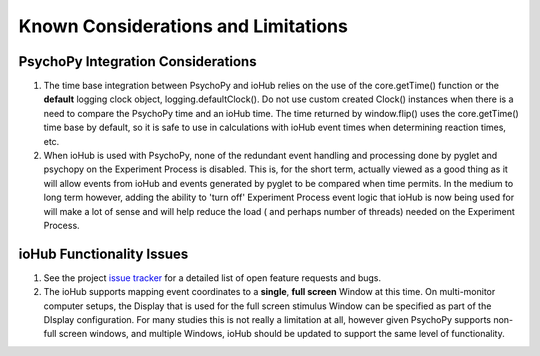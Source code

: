 =====================================
Known Considerations and Limitations
=====================================


PsychoPy Integration Considerations
====================================

#. The time base integration between PsychoPy and ioHub relies on the use of the core.getTime() function or the **default** logging clock object, logging.defaultClock(). Do not use custom created Clock() instances when there is a need to compare the PsychoPy time and an ioHub time. The time returned by window.flip() uses the core.getTime() time base by default, so it is safe to use in calculations with ioHub event times when determining reaction times, etc.
#. When ioHub is used with PsychoPy, none of the redundant event handling and processing done by pyglet and psychopy on the Experiment Process is disabled. This is, for the short term, actually viewed as a good thing as it will allow events from ioHub and events generated by pyglet to be compared when time permits. In the medium to long term however, adding the ability to 'turn off' Experiment Process event logic that ioHub is now being used for will make a lot of sense and will help reduce the load ( and perhaps number of threads) needed on the Experiment Process. 

ioHub Functionality Issues
============================
 
#. See the project `issue tracker <https://github.com/isolver/ioHub/issues?state=open>`_ for a detailed list of open feature requests and bugs.
#. The ioHub supports mapping event coordinates to a **single**, **full screen** Window at this time. On multi-monitor computer setups, the Display that is used for the full screen stimulus Window can be specified as part of the DIsplay configuration. For many studies this is not really a limitation at all, however given PsychoPy supports non-full screen windows, and multiple Windows, ioHub should be updated to support the same level of functionality.

